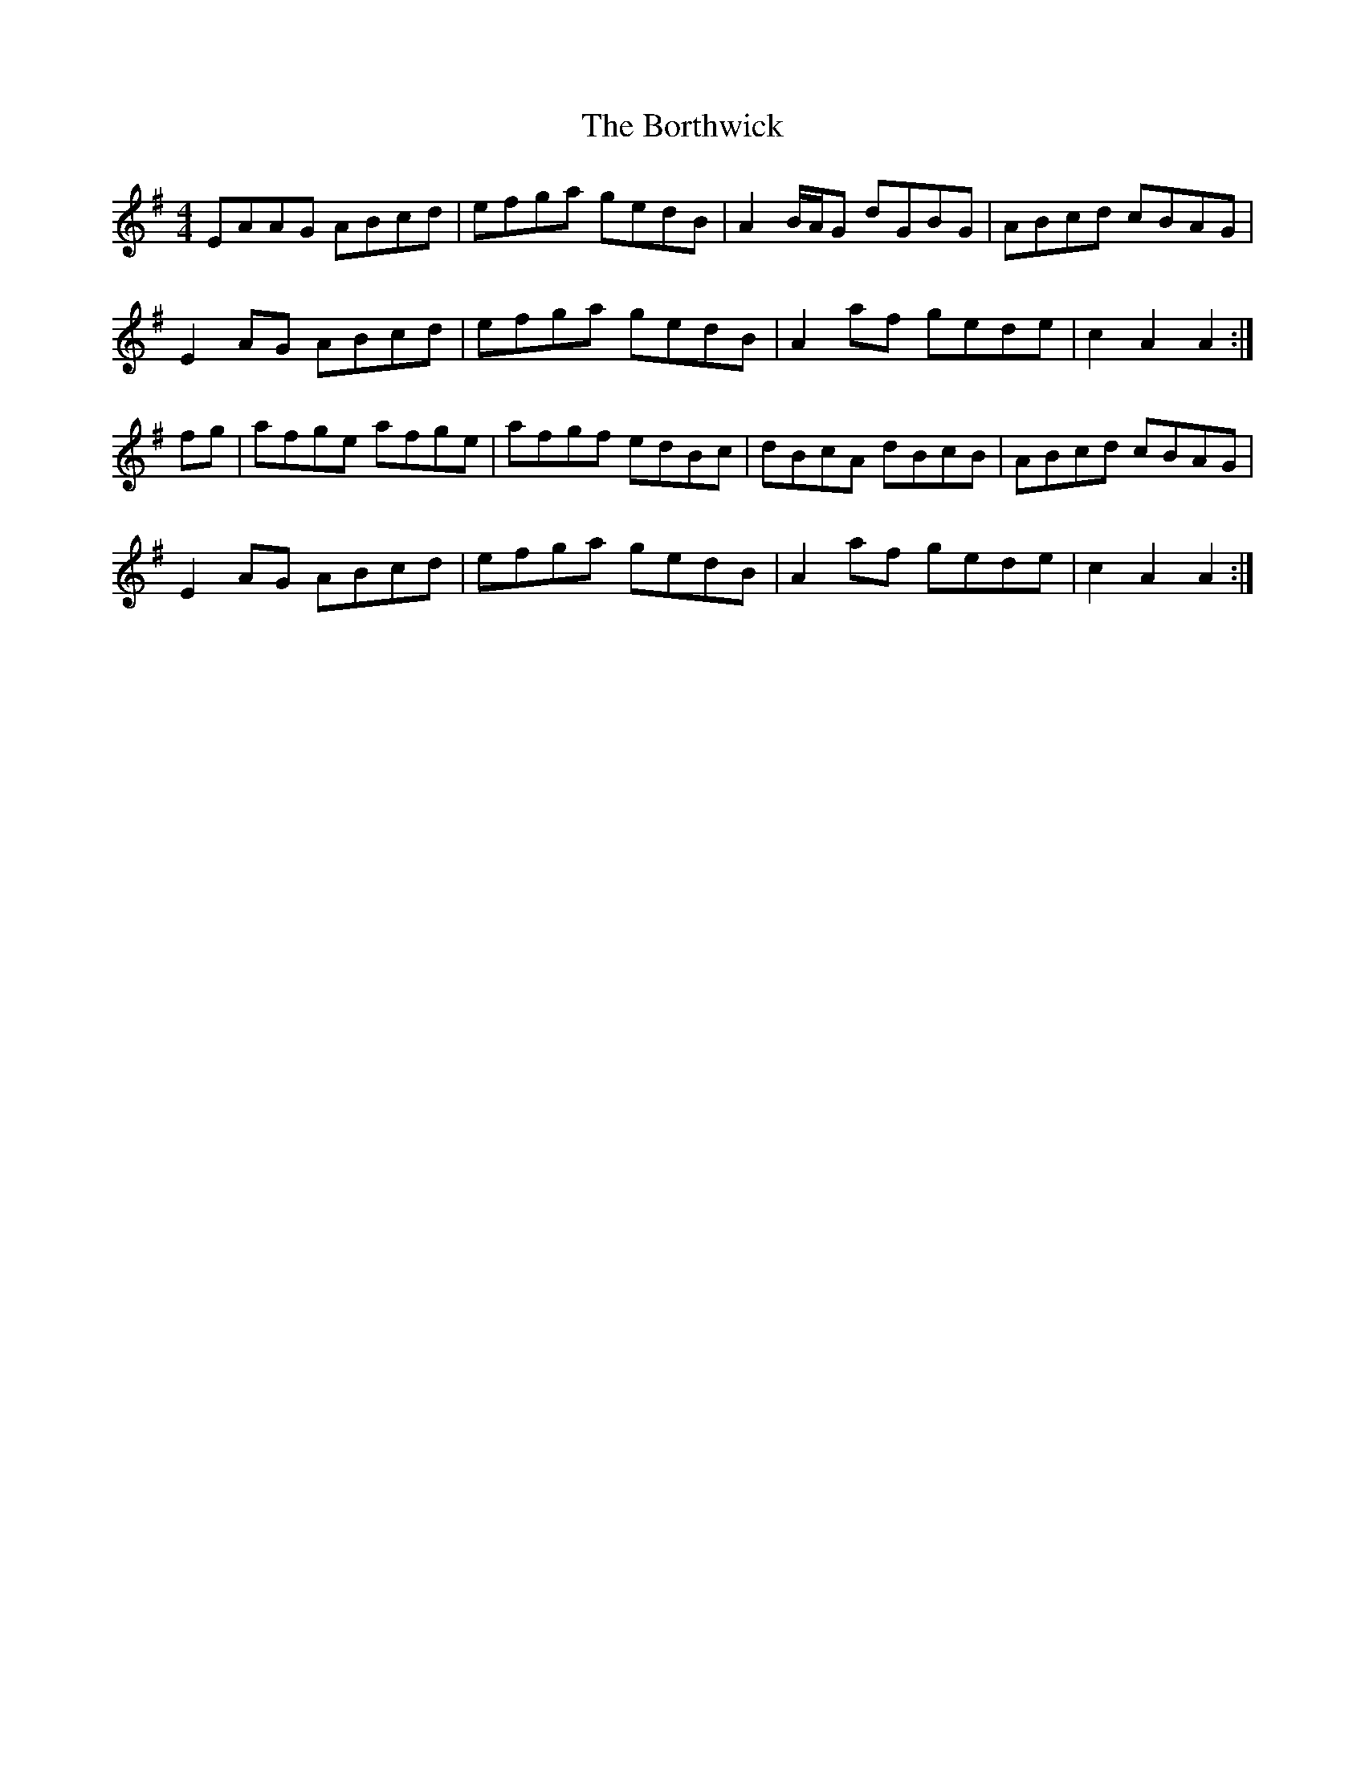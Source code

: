X: 4539
T: Borthwick, The
R: reel
M: 4/4
K: Adorian
EAAG ABcd|efga gedB|A2B/A/G dGBG|ABcd cBAG|
E2AG ABcd|efga gedB|A2af gede|c2A2 A2:|
fg|afge afge|afgf edBc|dBcA dBcB|ABcd cBAG|
E2AG ABcd|efga gedB|A2af gede|c2A2 A2:|

